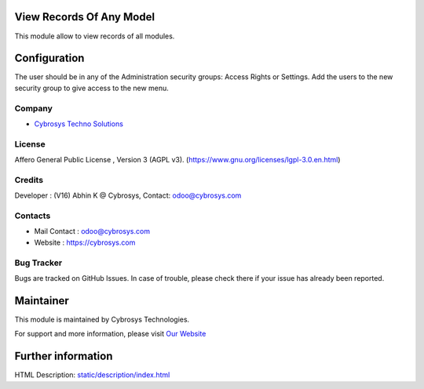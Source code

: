 .. image:: https://img.shields.io/badge/licence-AGPL--3-blue.svg
    :target: https://www.gnu.org/licenses/lgpl-3.0.en.html
    :alt: License: AGPL-3

View Records Of Any Model
=========================
This module allow to view records of all modules.

Configuration
=============
The user should be in any of the Administration security groups: Access Rights or Settings. Add the users to the new security group to give access to the new menu.

Company
-------
* `Cybrosys Techno Solutions <https://cybrosys.com/>`__

License
-------
Affero General Public License , Version 3 (AGPL v3).
(https://www.gnu.org/licenses/lgpl-3.0.en.html)

Credits
-------
Developer : (V16) Abhin K @ Cybrosys, Contact: odoo@cybrosys.com

Contacts
--------
* Mail Contact : odoo@cybrosys.com
* Website : https://cybrosys.com

Bug Tracker
-----------
Bugs are tracked on GitHub Issues. In case of trouble, please check there if your issue has already been reported.

Maintainer
==========
.. image:: https://cybrosys.com/images/logo.png
   :target: https://cybrosys.com

This module is maintained by Cybrosys Technologies.

For support and more information, please visit `Our Website <https://cybrosys.com/>`__

Further information
===================
HTML Description: `<static/description/index.html>`__
